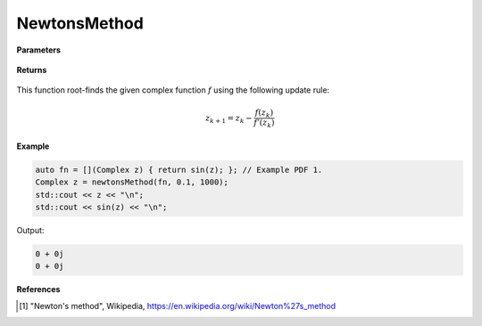 
NewtonsMethod
=====

.. cpp:function:: constexpr Complex newtonsMethod(Complex (*f)(Complex), const Complex& z0, const double alpha, const int epochs) noexcept

   Performs the Newton's method algortihm on a complex function.

**Parameters**

    .. cpp:var:: Complex (*f)(Complex)

        The function to root-find.

    .. cpp:var:: const Complex& z0

        The starting point.

    .. cpp:var:: const int epochs
        
        The number of iterations.

**Returns**

    .. cpp:type:: Complex

        A complex number. 

This function root-finds the given complex function :math:`f` using the following update rule:

.. math::
    z_{k+1} = z_k - \frac{f(z_k)}{f'(z_k)}

**Example**

.. code-block:: cpp

    auto fn = [](Complex z) { return sin(z); }; // Example PDF 1. 
    Complex z = newtonsMethod(fn, 0.1, 1000); 
    std::cout << z << "\n";
    std::cout << sin(z) << "\n";

Output:

.. code-block:: cpp

    0 + 0j
    0 + 0j

**References**

.. [1] "Newton's method", Wikipedia,
        https://en.wikipedia.org/wiki/Newton%27s_method